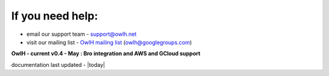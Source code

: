 
If you need help:
^^^^^^^^^^^^^^^^^


.. _OwlH mailing list: https://groups.google.com/d/forum/owlh

* email our support team - support@owlh.net
* visit our mailing list - `OwlH mailing list`_ (owlh@googlegroups.com)


**OwlH - current v0.4 - May : Bro integration and AWS and GCloud support**

documentation last updated - |today|


